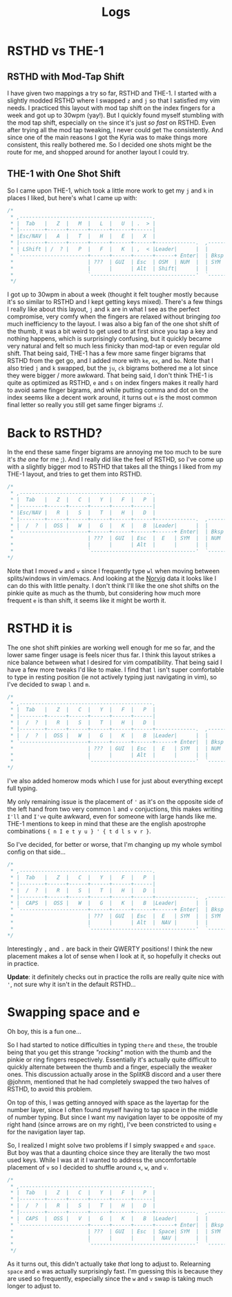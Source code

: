 #+TITLE: Logs
* RSTHD vs THE-1
** RSTHD with Mod-Tap Shift
I have given two mappings a try so far, RSTHD and THE-1. I started with a slightly modded RSTHD where I swapped =z= and =j= so that I satisfied my vim needs. I practiced this layout with mod tap shift on the index fingers for a week and got up to 30wpm (yay!). But I quickly found myself stumbling with the mod tap shift, especially on =the= since it's just /so fast/ on RSTHD. Even after trying all the mod tap tweaking, I never could get =The= consistently. And since one of the main reasons I got the Kyria was to make things more consistent, this really bothered me. So I decided one shots might be the route for me, and shopped around for another layout I could try.
** THE-1 with One Shot Shift
So I came upon THE-1, which took a little more work to get my =j= and =k= in places I liked, but here's what I came up with:
#+BEGIN_SRC C
/*
 * ,-------------------------------------------.                              ,-------------------------------------------.
 * |  Tab   |   Z  |   M  |   L  |   U  | .  > |                              |   V  |   D  |   R  | '  " |   Q  | \  |   |
 * |--------+------+------+------+------+------|                              |------+------+------+------+------+--------|
 * |Esc/NAV |   A  |   T  |   H  |   E  |   X  |                              |   C  |   S  |   N  |   O  |   I  | ;  :   |
 * |--------+------+------+------+------+------+-------------.  ,-------------+------+------+------+------+------+--------|
 * | LShift | /  ? |   P  |   F  |   K  | ,  < |Leader|      |  |      |Leader|   G  |   J  |   W  |   B  |   Y  | -  _   |
 * `----------------------+------+------+------+------+ Enter|  | Bksp +------+------+------+------+----------------------'
 *                        | ???  | GUI  | Esc  | OSM  | NUM  |  | SYM  | Space| Tab  | GUI  | ???  |
 *                        |      |      | Alt  | Shift|      |  |      | NAV  | Ctrl |      |      |
 *                        `----------------------------------'  `----------------------------------'
 */
#+END_SRC
I got up to 30wpm in about a week (thought it felt tougher mostly because it's so similar to RSTHD and I kept getting keys mixed). There's a few things I really like about this layout, =j= and =k= are in what I see as the perfect compromise, very comfy when the fingers are relaxed without bringing /too/ much inefficiency to the layout. I was also a big fan of the one shot shift of the thumb, it was a bit weird to get used to at first since you tap a key and nothing happens, which is surprisingly confusing, but it quickly became very natural and felt so much less finicky than mod-tap or even regular old shift. That being said, THE-1 has a few more same finger bigrams that RSTHD from the get go, and I added more with =ke=, =ex=, and =bo=. Note that I also tried =j= and =k= swapped, but the =ju=, =ck= bigrams bothered me a lot since they were bigger / more awkward. That being said, I don't think THE-1 is quite as optimized as RSTHD, =e= and =s= on index fingers makes it really hard to avoid same finger bigrams, and while putting comma and dot on the index seems like a decent work around, it turns out =e= is the most common final letter so really you still get same finger bigrams :/.
* Back to RSTHD?
In the end these same finger bigrams are annoying me too much to be sure it's /the one/ for me ;). And I really did like the feel of RSTHD, so I've come up with a slightly bigger mod to RSTHD that takes all the things I liked from my THE-1 layout, and tries to get them into RSTHD.
#+BEGIN_SRC C
/*
 * ,-------------------------------------------.                              ,-------------------------------------------.
 * |  Tab   |   Z  |   C  |   Y  |   F  |   P  |                              |   X  |   L  | ,  < |   U  |   Q  |  | \   |
 * |--------+------+------+------+------+------|                              |------+------+------+------+------+--------|
 * |Esc/NAV |   R  |   S  |   T  |   H  |   D  |                              |   M  |   N  |   A  |   I  |   O  |  ' "   |
 * |--------+------+------+------+------+------+-------------.  ,-------------+------+------+------+------+------+--------|
 * |  /  ?  |  OSS |   W  |   G  |   K  |   B  |Leader|      |  |      |Leader|   V  |   J  | .  > | ;  : |  OSS |  -  _  |
 * `----------------------+------+------+------+------+ Enter|  | Bksp +------+------+------+------+----------------------'
 *                        | ???  | GUI  | Esc  |  E   | SYM  |  | NUM  | Space| Tab  | GUI  | ???  |
 *                        |      |      | Alt  |      |      |  |      | NAV  | Ctrl |      |      |
 *                        `----------------------------------'  `----------------------------------'
*/
#+END_SRC
Note that I moved =w= and =v= since I frequently type =wl= when moving between splits/windows in vim/emacs. And looking at the [[http://norvig.com/mayzner.html][Norvig]] data it looks like I can do this with little penalty.
I don't think I'll like the one shot shifts on the pinkie quite as much as the thumb, but considering how much more frequent =e= is than shift, it seems like it might be worth it.
* RSTHD it is
The one shot shift pinkies are working well enough for me so far, and the lower same finger usage is feels nicer thus far. I think this layout strikes a nice balance between what I desired for vim compatibility. That being said I have a few more tweaks I'd like to make. I find that =l= isn't super comfortable to type in resting position (ie not actively typing just navigating in vim), so I've decided to swap =l= and =m=.
#+BEGIN_SRC C
/*
 * ,-------------------------------------------.                              ,-------------------------------------------.
 * |  Tab   |   Z  |   C  |   Y  |   F  |   P  |                              |   V  |   M  | ,  < |   U  |   Q  |  | \   |
 * |--------+------+------+------+------+------|                              |------+------+------+------+------+--------|
 * |  /  ?  |   R  |   S  |   T  |   H  |   D  |                              |   L  |   N  |   A  |   I  |   O  |  ' "   |
 * |--------+------+------+------+------+------+-------------.  ,-------------+------+------+------+------+------+--------|
 * |  /  ?  |  OSS |   W  |   G  |   K  |   B  |Leader|      |  |      |Leader|   X  |   J  | .  > | ;  : |  OSS |  -  _  |
 * `----------------------+------+------+------+------+ Enter|  | Bksp +------+------+------+------+----------------------'
 *                        | ???  | GUI  | Esc  |  E   | SYM  |  | NUM  | Space| Tab  | GUI  | ???  |
 *                        |      |      | Alt  |      |      |  |      | NAV  | Ctrl |      |      |
 *                        `----------------------------------'  `----------------------------------'
*/
#+END_SRC
I've also added homerow mods which I use for just about everything except full typing.

My only remaining issue is the placement of ='= as it's on the opposite side of the left hand from two very common =l= and =v= conjuctions, this makes writing =I'll= and =I've= quite awkward, even for someone with large hands like me.
THE-1 mentions to keep in mind that these are the english apostrophe combinations ={ n I e t y u } ' { t d l s v r }=.

So I've decided, for better or worse, that I'm changing up my whole symbol config on that side...
#+BEGIN_SRC C
/*
 * ,-------------------------------------------.                              ,-------------------------------------------.
 * |  Tab   |   Z  |   C  |   Y  |   F  |   P  |                              |   V  |   M  | '  " |   U  |   Q  |  | \   |
 * |--------+------+------+------+------+------|                              |------+------+------+------+------+--------|
 * |  /  ?  |   R  |   S  |   T  |   H  |   D  |                              |   L  |   N  |   A  |   I  |   O  |  ; :   |
 * |--------+------+------+------+------+------+-------------.  ,-------------+------+------+------+------+------+--------|
 * |  CAPS  |  OSS |   W  |   G  |   K  |   B  |Leader|      |  |      |Leader|   X  |   J  | ,  < | .  > |  OSS |  -  _  |
 * `----------------------+------+------+------+------+ Enter|  | Bksp +------+------+------+------+----------------------'
 *                        | ???  | GUI  | Esc  |  E   | SYM  |  | SYM  | Space| Tab  | GUI  | ???  |
 *                        |      |      | Alt  |  NAV |      |  |      | NUM  | Ctrl |      |      |
 *                        `----------------------------------'  `----------------------------------'
*/
#+END_SRC
Interestingly =,= and =.= are back in their QWERTY positions! I think the new placement makes a lot of sense when I look at it, so hopefully it checks out in practice.

*Update*: it definitely checks out in practice the rolls are really quite nice with ='=, not sure why it isn't in the default RSTHD...
* Swapping space and e
Oh boy, this is a fun one...

So I had started to notice difficulties in typing =there= and =these=, the trouble being that you get this strange /"rocking"/ motion with the thumb and the pinkie or ring fingers respectively.
Essentially it's actually quite difficult to quickly alternate between the thumb and a finger, especially the weaker ones. This discussion actually arose in the SplitKB discord and a user there @johnm, mentioned that he had completely swapped the two halves of RSTHD, to avoid this problem.

On top of this, I was getting annoyed with space as the layertap for the number layer, since I often found myself having to tap space in the middle of number typing. But since I want my navigation layer to be opposite of my right hand (since arrows are on my right), I've been constricted to using =e= for the navigation layer tap.

So, I realized I might solve two problems if I simply swapped =e= and =space=. But boy was that a daunting choice since they are literally the two most used keys. While I was at it I wanted to address the uncomfortable placement of =v= so I decided to shuffle around =x=, =w=, and =v=.

#+begin_src C
/*
 * ,-------------------------------------------.                              ,-------------------------------------------.
 * |  Tab   |   Z  |   C  |   Y  |   F  |   P  |                              |   X  |   M  | '  " |   U  |   Q  |  | \   |
 * |--------+------+------+------+------+------|                              |------+------+------+------+------+--------|
 * |  /  ?  |   R  |   S  |   T  |   H  |   D  |                              |   L  |   N  |   A  |   I  |   O  |  ; :   |
 * |--------+------+------+------+------+------+-------------.  ,-------------+------+------+------+------+------+--------|
 * |  CAPS  |  OSS |   V  |   G  |   K  |   B  |Leader|      |  |      |Leader|   W  |   J  | ,  < | .  > |  OSS |  -  _  |
 * `----------------------+------+------+------+------+ Enter|  | Bksp +------+------+------+------+----------------------'
 *                        | ???  | GUI  | Esc  | Space| SYM  |  | SYM  |  E   | Tab  | GUI  | ???  |
 *                        |      |      |      |  NAV |      |  |      | NUM  | FUN  |      |      |
 *                        `----------------------------------'  `----------------------------------'
 */
#+end_src

As it turns out, this didn't actually take /that/ long to adjust to. Relearning =space= and =e= was actually surprisingly fast. I'm guessing this is because they are used so frequently, especially since the =w= and =v= swap is taking much longer to adjust to.
